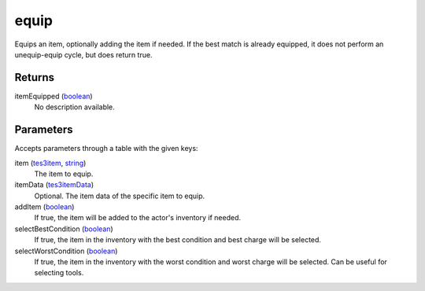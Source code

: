 equip
====================================================================================================

Equips an item, optionally adding the item if needed. If the best match is already equipped, it does not perform an unequip-equip cycle, but does return true.

Returns
----------------------------------------------------------------------------------------------------

itemEquipped (`boolean`_)
    No description available.

Parameters
----------------------------------------------------------------------------------------------------

Accepts parameters through a table with the given keys:

item (`tes3item`_, `string`_)
    The item to equip.

itemData (`tes3itemData`_)
    Optional. The item data of the specific item to equip.

addItem (`boolean`_)
    If true, the item will be added to the actor's inventory if needed.

selectBestCondition (`boolean`_)
    If true, the item in the inventory with the best condition and best charge will be selected.

selectWorstCondition (`boolean`_)
    If true, the item in the inventory with the worst condition and worst charge will be selected. Can be useful for selecting tools.

.. _`boolean`: ../../../lua/type/boolean.html
.. _`string`: ../../../lua/type/string.html
.. _`tes3item`: ../../../lua/type/tes3item.html
.. _`tes3itemData`: ../../../lua/type/tes3itemData.html
